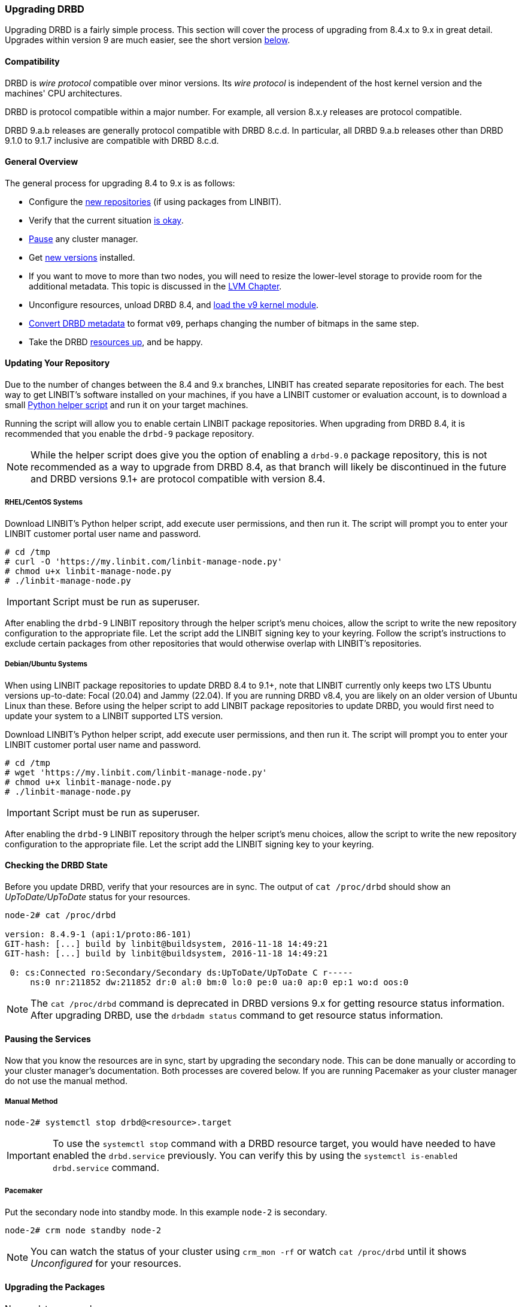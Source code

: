 === Upgrading DRBD

Upgrading DRBD is a fairly simple process. This section will cover
the process of upgrading from 8.4.x to 9.x in great detail. Upgrades within version 9
are much easier, see the short version <<s-upgrade-within-9,below>>.

==== Compatibility
DRBD is _wire protocol_ compatible over minor versions. Its _wire protocol_ is
independent of the host kernel version and the machines' CPU architectures.

DRBD is protocol compatible within a major number. For example, all version 8.x.y releases
are protocol compatible.

DRBD 9.a.b releases are generally protocol compatible with DRBD 8.c.d.
In particular, all DRBD 9.a.b releases other than DRBD 9.1.0 to 9.1.7 inclusive
are compatible with DRBD 8.c.d.

[[s-upgrade-overview]]
==== General Overview

The general process for upgrading 8.4 to 9.x is as follows:

  * Configure the <<s-updating-your-repo,new repositories>> (if using packages from LINBIT).
  * Verify that the current situation <<s-upgrade-check,is okay>>.
  * <<s-upgrade-pausing-the-cluster,Pause>> any cluster manager.
  * Get <<s-Upgrading-the-packages,new versions>> installed.
  * If you want to move to more than two nodes, you will need to resize the lower-level storage to provide room for the additional metadata. This topic is discussed in the <<ch-lvm,LVM Chapter>>.
  * Unconfigure resources, unload DRBD 8.4, and <<s-upgrade-reload-kernel-mod,load the v9 kernel module>>.
  * <<s-upgrade-convert,Convert DRBD metadata>> to format `v09`, perhaps changing the number of bitmaps in the same step.
  * Take the DRBD <<s-upgrade-start-drbd,resources up>>, and be happy.

ifndef::de-brand[]
[[s-updating-your-repo]]
==== Updating Your Repository

Due to the number of changes between the 8.4 and 9.x branches, LINBIT has created separate
repositories for each. The best way to get LINBIT's software installed on your machines, if you
have a LINBIT customer or evaluation account, is to download a small
https://my.linbit.com/linbit-manage-node.py[Python helper script] and run it on your target
machines.

Running the script will allow you to enable certain LINBIT package repositories. When upgrading
from DRBD 8.4, it is recommended that you enable the `drbd-9` package repository.

NOTE: While the helper script does give you the option of enabling a `drbd-9.0` package
repository, this is not recommended as a way to upgrade from DRBD 8.4, as that branch will
likely be discontinued in the future and DRBD versions 9.1+ are protocol compatible with version
8.4.

[[s-RHEL-systems]]
===== RHEL/CentOS Systems

Download LINBIT's Python helper script, add execute user permissions, and then run it. The
script will prompt you to enter your LINBIT customer portal user name and password.

----
# cd /tmp
# curl -O 'https://my.linbit.com/linbit-manage-node.py'
# chmod u+x linbit-manage-node.py
# ./linbit-manage-node.py
----

IMPORTANT: Script must be run as superuser.

After enabling the `drbd-9` LINBIT repository through the helper script's menu choices, allow
the script to write the new repository configuration to the appropriate file. Let the script add
the LINBIT signing key to your keyring. Follow the script's instructions to exclude certain
packages from other repositories that would otherwise overlap with LINBIT's repositories.

[[s-Debian-Systems]]
===== Debian/Ubuntu Systems

When using LINBIT package repositories to update DRBD 8.4 to 9.1+, note that LINBIT currently
only keeps two LTS Ubuntu versions up-to-date: Focal (20.04) and Jammy (22.04). If you are
running DRBD v8.4, you are likely on an older version of Ubuntu Linux than these. Before using
the helper script to add LINBIT package repositories to update DRBD, you would first need to
update your system to a LINBIT supported LTS version.

Download LINBIT's Python helper script, add execute user permissions, and then run it. The
script will prompt you to enter your LINBIT customer portal user name and password.

----
# cd /tmp
# wget 'https://my.linbit.com/linbit-manage-node.py'
# chmod u+x linbit-manage-node.py
# ./linbit-manage-node.py
----

IMPORTANT: Script must be run as superuser.

After enabling the `drbd-9` LINBIT repository through the helper script's menu choices, allow
the script to write the new repository configuration to the appropriate file. Let the script add
the LINBIT signing key to your keyring.
endif::de-brand[]

[[s-upgrade-check]]
==== Checking the DRBD State

Before you update DRBD, verify that your resources are in sync. The output of `cat /proc/drbd`
should show an _UpToDate/UpToDate_ status for your resources.

----
node-2# cat /proc/drbd

version: 8.4.9-1 (api:1/proto:86-101)
GIT-hash: [...] build by linbit@buildsystem, 2016-11-18 14:49:21
GIT-hash: [...] build by linbit@buildsystem, 2016-11-18 14:49:21

 0: cs:Connected ro:Secondary/Secondary ds:UpToDate/UpToDate C r-----
     ns:0 nr:211852 dw:211852 dr:0 al:0 bm:0 lo:0 pe:0 ua:0 ap:0 ep:1 wo:d oos:0
----

NOTE: The `cat /proc/drbd` command is deprecated in DRBD versions 9.x for getting resource
status information. After upgrading DRBD, use the `drbdadm status` command to get resource
status information.

[[s-upgrade-pausing-the-cluster]]
==== Pausing the Services

Now that you know the resources are in sync, start by upgrading the
secondary node.
This can be done manually or according to your cluster manager's documentation.
ifndef::drbd-only[]
Both processes are covered
below. If you are running Pacemaker as your cluster manager do not use the manual method.
endif::drbd-only[]

===== Manual Method

----
node-2# systemctl stop drbd@<resource>.target
----

IMPORTANT: To use the `systemctl stop` command with a DRBD resource target, you would have
needed to have enabled the `drbd.service` previously. You can verify this by using the
`systemctl is-enabled drbd.service` command.

ifndef::drbd-only[]
===== Pacemaker

Put the secondary node into standby mode. In this example `node-2` is secondary.

----
node-2# crm node standby node-2
----

NOTE: You can watch the status of your cluster using `crm_mon -rf` or watch
`cat /proc/drbd` until it shows _Unconfigured_ for your resources.
endif::drbd-only[]

[[s-Upgrading-the-packages]]
==== Upgrading the Packages

Now update your packages.

RHEL/CentOS:

----
node-2# dnf -y upgrade
----

Debian/Ubuntu:

----
node-2# apt-get update && apt-get upgrade
----

Once the upgrade is finished you will have the latest DRBD 9.x kernel
module and `drbd-utils` installed on your secondary node, `node-2`.

But the kernel module is not active yet.

[[s-upgrade-reload-kernel-mod]]
==== Loading the New Kernel Module

By now the DRBD module should not be in use anymore, so unload it by entering the following
command:

----
node-2# rmmod drbd_transport_tcp; rmmod drbd
----

If there is a message like `ERROR: Module drbd is in use`, then not all
resources have been correctly stopped.

Retry <<s-upgrading-drbd>>, or run the command `drbdadm down all` to find
out which resources are still active.

Some typical issues that might prevent you from unloading the kernel module are:

  * NFS export on a DRBD-backed filesystem (see `exportfs -v` output)
  * Filesystem still mounted - check `grep drbd /proc/mounts`
  * Loopback device active (`losetup -l`)
  * Device mapper using DRBD, directly or indirectly (`dmsetup ls --tree`)
  * LVM with a DRBD-PV (`pvs`)

NOTE: This list is not complete. These are just the most common examples.

Now you can load the new DRBD module.

----
node-2# modprobe drbd
----

Next, you can verify that the version of the DRBD kernel module that is loaded is the updated
9.x version. If the installed package is for the wrong kernel version, the `modprobe` would be
successful, but output from a `drbdadm --version` command would show that the DRBD kernel
version (`DRBD_KERNEL_VERSION_CODE`) was still at the older 8.4 (`0x08040` in hexadecimal)
version.

The output of `drbdadm --version` should show 9.x.y and look similar
to this:

----
DRBDADM_BUILDTAG=GIT-hash:\ [...]\ build\ by\ @buildsystem\,\ 2022-09-19\ 12:15:10
DRBDADM_API_VERSION=2
DRBD_KERNEL_VERSION_CODE=0x09010b
DRBD_KERNEL_VERSION=9.1.11
DRBDADM_VERSION_CODE=0x091600
DRBDADM_VERSION=9.22.0
----

NOTE: On the primary node, `node-1`, `drbdadm --version` will still show the
prior kernel version, until you upgrade it.

////////////////////////
At this point the cluster is running two different versions of DRBD. While this
is not recommended to be used for longer time spans, it is inevitable for the (short) upgrade period.

 Stop
any service using DRBD and then DRBD on the primary node, `node-1`, and promote
`node-2`. Again this can be done either manually or by using the Pacemaker shell.

* Manually
----
node-1 # umount /dev/drbd/by-res/r0
node-1 # systemctl stop drbd <1>
node-1 # rmmod drbd_transport_tcp; rmmod drbd
node-2 # drbdadm primary r0
node-2 # mount /dev/drbd/by-res/r0/0 /mnt/drbd <2>
----

<1> To use the `systemctl stop` command with a DRBD resource target, you would have
needed to have enabled the `drbd.service` previously. You can verify this by using the
`systemctl is-enabled drbd.service` command.

<2> The mount command now references `/0` which defines the volume number of a resource. See
<<s-recent-changes-volumes>> for more information on the new volumes feature.

* Pacemaker
----
# crm node standby node-1
----

WARNING: This will interrupt running services by stopping them and
migrating them to the secondary server, `node-2`.

At this point you can safely upgrade DRBD by using `dnf` or `apt` commands.

----
node-1# dnf -y upgrade
----

----
node-1# apt update && apt upgrade
----

Once the upgrade is complete you will now have the latest version
of DRBD on `node-1` and can start DRBD.

* Manually
+
----
node-1# systemctl start drbd@<resource>.service
----

* Pacemaker
+
----
node-1# crm node online node-1
----

NOTE: Services will still be located on `node-2` and will remain there
until you migrate them back.

Both servers should now show the latest version of DRBD in a connected
state.

----
# cat /proc/drbd
version: 9.0.0 (api:2/proto:86-110)
GIT-hash: 768965a7f158d966bd3bd4ff1014af7b3d9ff10c build by root@node-2, 2015-09-03 13:58:02
Transports (api:10): tcp (1.0.0)

# drbdsetup status
r0 role:Secondary
  disk:UpToDate
  node-2 role:Secondary
    peer-disk:UpToDate
----

////////////////////////

[[s-migrating_your_configuration_files]]
==== Migrating Your Configuration Files

DRBD 9.x is backward compatible with the 8.4 configuration files;
however, some
syntax has changed. See <<s-recent-changes-config>> for
a full list of changes. In the meantime you can port your old
configs fairly easily by using `drbdadm dump all` command. This
will output both a new global configuration followed by the
new resource configuration files. Take this output and make changes
accordingly.

[[s-upgrade-convert]]

==== Changing the Metadata

Now you need to convert the on-disk metadata to the new version. You can do this by using the
`drbdadm create-md` command and answering two questions.

If you want to change the number of nodes, you should already have increased
the size of the lower level device, so that there is enough space to store the
additional bitmaps; in that case, you would run the command below with an
additional argument `--max-peers=__<N>__`. When determining the number of
(possible) peers please take setups like the <<s-drbd-client>> into account.

----
# drbdadm create-md <resource>
You want me to create a v09 style flexible-size internal meta data block.
There appears to be a v08 flexible-size internal meta data block
already in place on <disk> at byte offset <offset>

Valid v08 meta-data found, convert to v09?
[need to type 'yes' to confirm] yes

md_offset <offsets...>
al_offset <offsets...>
bm_offset <offsets...>

Found some data

 ==> This might destroy existing data! <==

Do you want to proceed?
[need to type 'yes' to confirm] yes

Writing meta data...
New drbd meta data block successfully created.
success
----

Of course, you can pass `all` for the resource names, too. And if you feel
lucky, brave, or both you can avoid the questions by using the `--force` flag like this:

----
drbdadm -v --max-peers=<N>  -- --force create-md <resources>
----

IMPORTANT: The order of these arguments is important. Make sure you understand the potential
data loss implications of this command before you enter it.

[[s-upgrade-start-drbd]]
==== Starting DRBD Again

Now, the only thing left to do is to get the DRBD devices up and running again. You can do this by using the `drbdadm up all` command.

Next, depending on whether you are using a cluster manager or if you keep track of your
DRBD resources manually, there are two different ways to bring up your resources. If you are
using a cluster manager follow its documentation.

* Manually
+
----
node-2# systemctl start drbd@<resource>.target
----

ifndef::drbd-only[]
* Pacemaker
+
----
# crm node online node-2
----
endif::drbd-only[]

This should make DRBD connect to the other node, and the resynchronization
process will start.

When the two nodes are _UpToDate_ on all resources again, you can move your
applications to the already upgraded node (here `node-2`), and then follow the
same steps on the cluster node still running version 8.4.


[[s-upgrade-within-9]]
==== Upgrading Within DRBD 9

If you are already running DRBD 9.x, it is sufficient to
<<s-Upgrading-the-packages,install new package versions>>, make the cluster
node <<s-upgrade-pausing-the-cluster,_standby_>>,
<<s-upgrade-reload-kernel-mod,unload then reload>> the kernel module,
<<s-upgrade-start-drbd,start the resources>>, and make the cluster node
_online_ again.

These individual steps have been detailed above, so they are not repeated here.
